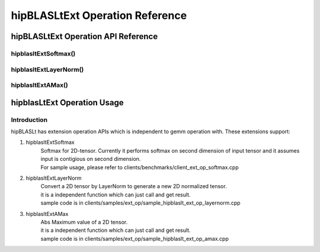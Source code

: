 ********************************
hipBLASLtExt Operation Reference
********************************

hipBLASLtExt Operation API Reference
================================

hipblasltExtSoftmax()
------------------------------------------
.. doxygenfunction:: hipblasltExtSoftmax


hipblasltExtLayerNorm()
------------------------------------------
.. doxygenfunction:: hipblasltExtLayerNorm


hipblasltExtAMax()
------------------------------------------
.. doxygenfunction:: hipblasltExtAMax


hipblasLtExt Operation Usage
================================

Introduction
--------------

hipBLASLt has extension operation APIs which is independent to gemm operation with. These extensions support:

1. hipblasltExtSoftmax
    | Softmax for 2D-tensor. Currently it performs softmax on second dimension of input tensor and it assumes input is contigious on second dimension.
    | For sample usage, please refer to clients/benchmarks/client_ext_op_softmax.cpp

2. hipblasltExtLayerNorm
    | Convert a 2D tensor by LayerNorm to generate a new 2D normalized tensor.
    | it is a independent function which can just call and get result.
    | sample code is in clients/samples/ext_op/sample_hipblaslt_ext_op_layernorm.cpp

3. hipblasltExtAMax
    | Abs Maximum value of a 2D tensor.
    | it is a independent function which can just call and get result.
    | sample code is in clients/samples/ext_op/sample_hipblaslt_ext_op_amax.cpp

